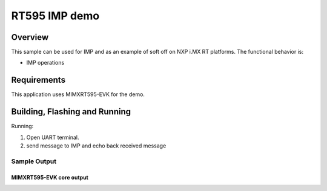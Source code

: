 .. _mimxrt595_evk-imp-sample:

RT595 IMP demo
#####################

Overview
********

This sample can be used for IMP and as an example of
soft off on NXP i.MX RT platforms. The functional behavior is:

* IMP operations

Requirements
************

This application uses MIMXRT595-EVK for the demo.

Building, Flashing and Running
******************************

.. zephyr-app-commands::
   :zephyr-app: samples/boards/mimxrt595_evk_cm33/system_off
   :board: mimxrt595_evk_cm33
   :goals: build flash
   :compact:

Running:

1. Open UART terminal.
2. send message to IMP and echo back received message

Sample Output
=================
MIMXRT595-EVK core output
--------------------------

.. code-block:: console


